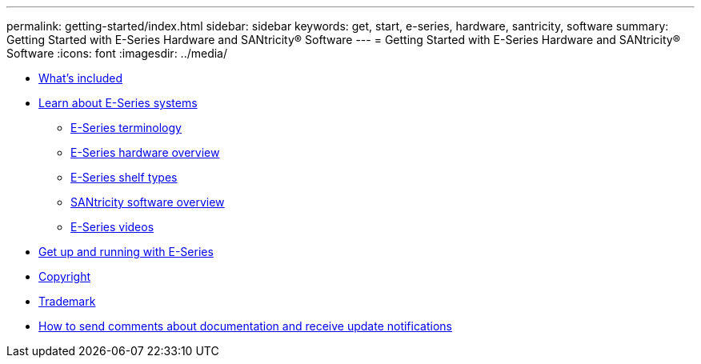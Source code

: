 ---
permalink: getting-started/index.html
sidebar: sidebar
keywords: get, start, e-series, hardware, santricity, software
summary: Getting Started with E-Series Hardware and SANtricity® Software
---
= Getting Started with E-Series Hardware and SANtricity® Software
:icons: font
:imagesdir: ../media/

* xref:whats_intro_concept.adoc[What's included]
* xref:learn_intro_concept.adoc[Learn about E-Series systems]
 ** xref:learn_terms_concept.adoc[E-Series terminology]
 ** xref:learn_hardware_concept.adoc[E-Series hardware overview]
 ** xref:learn_shelf_concept.adoc[E-Series shelf types]
 ** xref:learn_software_concept.adoc[SANtricity software overview]
 ** link:learn_video_concept.md#learn_video_concept[E-Series videos]
* xref:getup_run_concept.adoc[Get up and running with E-Series]
* xref:reference_copyright.adoc[Copyright]
* xref:reference_trademark.adoc[Trademark]
* xref:concept_how_to_send_comments_about_documentation_and_receive_update_notifications_netapp_post_preface.adoc[How to send comments about documentation and receive update notifications]
